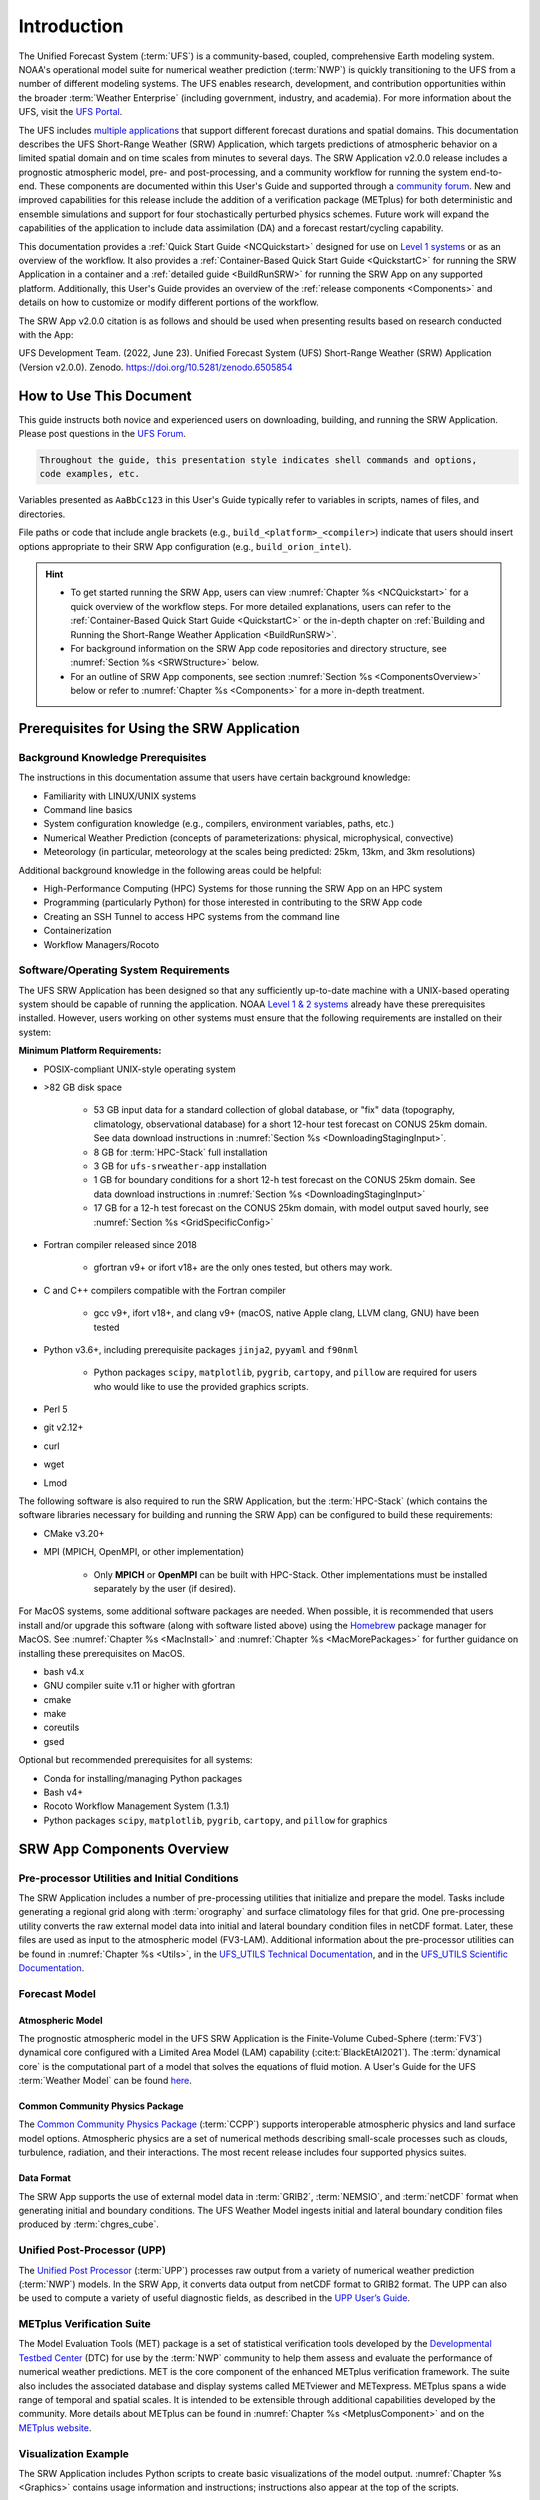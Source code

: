 .. _Introduction:

==============
Introduction
==============

The Unified Forecast System (:term:`UFS`) is a community-based, coupled, comprehensive Earth modeling system. NOAA's operational model suite for numerical weather prediction (:term:`NWP`) is quickly transitioning to the UFS from a number of different modeling systems. The UFS enables research, development, and contribution opportunities within the broader :term:`Weather Enterprise` (including government, industry, and academia). For more information about the UFS, visit the `UFS Portal <https://ufscommunity.org/>`__.

The UFS includes `multiple applications <https://ufscommunity.org/science/aboutapps/>`__ that support different forecast durations and spatial domains. This documentation describes the UFS Short-Range Weather (SRW) Application, which targets predictions of atmospheric behavior on a limited spatial domain and on time scales from minutes to several days. The SRW Application v2.0.0 release includes a prognostic atmospheric model, pre- and post-processing, and a community workflow for running the system end-to-end. These components are documented within this User's Guide and supported through a `community forum <https://forums.ufscommunity.org/>`__. New and improved capabilities for this release include the addition of a verification package (METplus) for both deterministic and ensemble simulations and support for four stochastically perturbed physics schemes. Future work will expand the capabilities of the application to include data assimilation (DA) and a forecast restart/cycling capability. 

This documentation provides a :ref:`Quick Start Guide <NCQuickstart>` designed for use on `Level 1 systems <https://github.com/ufs-community/ufs-srweather-app/wiki/Supported-Platforms-and-Compilers>`__ or as an overview of the workflow. It also provides a :ref:`Container-Based Quick Start Guide <QuickstartC>` for running the SRW Application in a container and a :ref:`detailed guide <BuildRunSRW>` for running the SRW App on any supported platform. Additionally, this User's Guide provides an overview of the :ref:`release components <Components>` and details on how to customize or modify different portions of the workflow.

The SRW App v2.0.0 citation is as follows and should be used when presenting results based on research conducted with the App:

UFS Development Team. (2022, June 23). Unified Forecast System (UFS) Short-Range Weather (SRW) Application (Version v2.0.0). Zenodo. https://doi.org/10.5281/zenodo.6505854


How to Use This Document
========================

This guide instructs both novice and experienced users on downloading, building, and running the SRW Application. Please post questions in the `UFS Forum <https://forums.ufscommunity.org/forum/short-range-weatherconvection-allowing-application>`__.

.. code-block:: console

   Throughout the guide, this presentation style indicates shell commands and options, 
   code examples, etc.

Variables presented as ``AaBbCc123`` in this User's Guide typically refer to variables in scripts, names of files, and directories.

File paths or code that include angle brackets (e.g., ``build_<platform>_<compiler>``) indicate that users should insert options appropriate to their SRW App configuration (e.g., ``build_orion_intel``). 

.. hint:: 
   * To get started running the SRW App, users can view :numref:`Chapter %s <NCQuickstart>` for a quick overview of the workflow steps. For more detailed explanations, users can refer to the :ref:`Container-Based Quick Start Guide <QuickstartC>` or the in-depth chapter on :ref:`Building and Running the Short-Range Weather Application <BuildRunSRW>`. 
   * For background information on the SRW App code repositories and directory structure, see :numref:`Section %s <SRWStructure>` below. 
   * For an outline of SRW App components, see section :numref:`Section %s <ComponentsOverview>` below or refer to :numref:`Chapter %s <Components>` for a more in-depth treatment.


.. _SRWPrerequisites:

Prerequisites for Using the SRW Application
===============================================

Background Knowledge Prerequisites
--------------------------------------

The instructions in this documentation assume that users have certain background knowledge: 

* Familiarity with LINUX/UNIX systems
* Command line basics
* System configuration knowledge (e.g., compilers, environment variables, paths, etc.)
* Numerical Weather Prediction (concepts of parameterizations: physical, microphysical, convective)
* Meteorology (in particular, meteorology at the scales being predicted: 25km, 13km, and 3km resolutions)

Additional background knowledge in the following areas could be helpful:

* High-Performance Computing (HPC) Systems for those running the SRW App on an HPC system
* Programming (particularly Python) for those interested in contributing to the SRW App code
* Creating an SSH Tunnel to access HPC systems from the command line
* Containerization
* Workflow Managers/Rocoto


Software/Operating System Requirements
-----------------------------------------
The UFS SRW Application has been designed so that any sufficiently up-to-date machine with a UNIX-based operating system should be capable of running the application. NOAA `Level 1 & 2 systems <https://github.com/ufs-community/ufs-srweather-app/wiki/Supported-Platforms-and-Compilers>`__ already have these prerequisites installed. However, users working on other systems must ensure that the following requirements are installed on their system: 

**Minimum Platform Requirements:**

* POSIX-compliant UNIX-style operating system

* >82 GB disk space

   * 53 GB input data for a standard collection of global database, or "fix" data (topography, climatology, observational database) for a short 12-hour test forecast on CONUS 25km domain. See data download instructions in :numref:`Section %s <DownloadingStagingInput>`.
   * 8 GB for :term:`HPC-Stack` full installation
   * 3 GB for ``ufs-srweather-app`` installation
   * 1 GB for boundary conditions for a short 12-h test forecast on the CONUS 25km domain. See data download instructions in :numref:`Section %s <DownloadingStagingInput>`
   * 17 GB for a 12-h test forecast on the CONUS 25km domain, with model output saved hourly, see :numref:`Section %s <GridSpecificConfig>`

* Fortran compiler released since 2018

   * gfortran v9+ or ifort v18+ are the only ones tested, but others may work.

* C and C++ compilers compatible with the Fortran compiler

   * gcc v9+, ifort v18+, and clang v9+ (macOS, native Apple clang, LLVM clang, GNU) have been tested

* Python v3.6+, including prerequisite packages ``jinja2``, ``pyyaml`` and ``f90nml``
   
   * Python packages ``scipy``, ``matplotlib``, ``pygrib``, ``cartopy``, and ``pillow`` are required for users who would like to use the provided graphics scripts.

* Perl 5

* git v2.12+

* curl 

* wget

* Lmod


The following software is also required to run the SRW Application, but the :term:`HPC-Stack` (which contains the software libraries necessary for building and running the SRW App) can be configured to build these requirements:

* CMake v3.20+

* MPI (MPICH, OpenMPI, or other implementation)

   * Only **MPICH** or **OpenMPI** can be built with HPC-Stack. Other implementations must be installed separately by the user (if desired). 

For MacOS systems, some additional software packages are needed. When possible, it is recommended that users install and/or upgrade this software (along with software listed above) using the `Homebrew <https://brew.sh/>`__ package manager for MacOS. See :numref:`Chapter %s <MacInstall>` and :numref:`Chapter %s <MacMorePackages>` for further guidance on installing these prerequisites on MacOS.

* bash v4.x
* GNU compiler suite v.11 or higher with gfortran
* cmake
* make
* coreutils
* gsed

Optional but recommended prerequisites for all systems:

* Conda for installing/managing Python packages
* Bash v4+
* Rocoto Workflow Management System (1.3.1)
* Python packages ``scipy``, ``matplotlib``, ``pygrib``, ``cartopy``, and ``pillow`` for graphics

.. _ComponentsOverview: 

SRW App Components Overview 
==============================

Pre-processor Utilities and Initial Conditions
------------------------------------------------

The SRW Application includes a number of pre-processing utilities that initialize and prepare the model. Tasks include generating a regional grid along with :term:`orography` and surface climatology files for that grid. One pre-processing utility converts the raw external model data into initial and lateral boundary condition files in netCDF format. Later, these files are used as input to the atmospheric model (FV3-LAM). Additional information about the pre-processor utilities can be found in :numref:`Chapter %s <Utils>`, in the `UFS_UTILS Technical Documentation <https://noaa-emcufs-utils.readthedocs.io/en/latest>`__, and in the `UFS_UTILS Scientific Documentation <https://ufs-community.github.io/UFS_UTILS/index.html>`__.

Forecast Model
-----------------

Atmospheric Model
^^^^^^^^^^^^^^^^^^^^^^

The prognostic atmospheric model in the UFS SRW Application is the Finite-Volume Cubed-Sphere
(:term:`FV3`) dynamical core configured with a Limited Area Model (LAM) capability (:cite:t:`BlackEtAl2021`). The :term:`dynamical core` is the computational part of a model that solves the equations of fluid motion. A User's Guide for the UFS :term:`Weather Model` can be found `here <https://ufs-weather-model.readthedocs.io/en/latest>`__. 

Common Community Physics Package
^^^^^^^^^^^^^^^^^^^^^^^^^^^^^^^^^^^^^

The `Common Community Physics Package <https://dtcenter.org/community-code/common-community-physics-package-ccpp>`__ (:term:`CCPP`) supports interoperable atmospheric physics and land surface model options. Atmospheric physics are a set of numerical methods describing small-scale processes such as clouds, turbulence, radiation, and their interactions. The most recent release includes four supported physics suites. 

Data Format
^^^^^^^^^^^^^^^^^^^^^^

The SRW App supports the use of external model data in :term:`GRIB2`, :term:`NEMSIO`, and :term:`netCDF` format when generating initial and boundary conditions. The UFS Weather Model ingests initial and lateral boundary condition files produced by :term:`chgres_cube`. 


Unified Post-Processor (UPP)
--------------------------------

The `Unified Post Processor <https://dtcenter.org/community-code/unified-post-processor-upp>`__ (:term:`UPP`) processes raw output from a variety of numerical weather prediction (:term:`NWP`) models. In the SRW App, it converts data output from netCDF format to GRIB2 format. The UPP can also be used to compute a variety of useful diagnostic fields, as described in the `UPP User’s Guide <https://upp.readthedocs.io/en/latest/>`__. 

METplus Verification Suite
------------------------------

The Model Evaluation Tools (MET) package is a set of statistical verification tools developed by the `Developmental Testbed Center <https://dtcenter.org/>`__ (DTC) for use by the :term:`NWP` community to help them assess and evaluate the performance of numerical weather predictions. MET is the core component of the enhanced METplus verification framework. The suite also includes the associated database and display systems called METviewer and METexpress. METplus spans a wide range of temporal and spatial scales. It is intended to be extensible through additional capabilities developed by the community. More details about METplus can be found in :numref:`Chapter %s <MetplusComponent>` and on the `METplus website <https://dtcenter.org/community-code/metplus>`__.

Visualization Example
-------------------------

The SRW Application includes Python scripts to create basic visualizations of the model output. :numref:`Chapter %s <Graphics>` contains usage information and instructions; instructions also appear at the top of the scripts. 

Build System and Workflow
----------------------------

The SRW Application has a portable CMake-based build system that packages together all the components required to build the SRW Application. Once built, users can generate a Rocoto-based workflow that will run each task in the proper sequence (see the `Rocoto documentation <https://github.com/christopherwharrop/rocoto/wiki/Documentation>`__ for more on workflow management). Individual workflow tasks can also be run in a stand-alone, command line fashion. 

The SRW Application allows for configuration of various elements of the workflow. For example, users can modify the parameters of the atmospheric model, such as start and end dates, duration, time step, and the physics suite used for the simulation. More information on how to do this is available in :numref:`Section %s <UserSpecificConfig>`.

The SRW Application has been tested on a variety of platforms widely used by researchers, including NOAA High-Performance Computing (HPC) systems (e.g., Hera, Orion), cloud environments, and generic Linux and MacOS systems. Four `levels of support <https://github.com/ufs-community/ufs-srweather-app/wiki/Supported-Platforms-and-Compilers>`_ have been defined for the SRW Application. Preconfigured (Level 1) systems already have the required external libraries available in a central location (via :term:`HPC-Stack`). The SRW Application is expected to build and run out-of-the-box on these systems, and users can :ref:`download the SRW App code <DownloadSRWApp>` without first installing prerequisites. On other platforms (Levels 2-4), the SRW App can be :ref:`run within a container <QuickstartC>` that includes the HPC-Stack, or the required libraries will need to be installed as part of the :ref:`SRW Application build <BuildRunSRW>` process. Once these prerequisite libraries are installed, applications and models should build and run successfully. However, users may need to perform additional troubleshooting on Level 3 or 4 systems since little or no pre-release testing has been conducted on these systems. 



.. _SRWStructure:

Code Repositories and Directory Structure
=========================================

.. _HierarchicalRepoStr:

Hierarchical Repository Structure
-----------------------------------
The :term:`umbrella repository` for the SRW Application is named ``ufs-srweather-app`` and is available on GitHub at https://github.com/ufs-community/ufs-srweather-app. An umbrella repository is a repository that houses external code, called "externals," from additional repositories. The SRW Application includes the ``manage_externals`` tool and a configuration file called ``Externals.cfg``, which tags the appropriate versions of the external repositories associated with the SRW App (see :numref:`Table %s <top_level_repos>`).

.. _top_level_repos:

.. table::  List of top-level repositories that comprise the UFS SRW Application

   +---------------------------------+---------------------------------------------------------+
   | **Repository Description**      | **Authoritative repository URL**                        |
   +=================================+=========================================================+
   | Umbrella repository for the UFS | https://github.com/ufs-community/ufs-srweather-app      |
   | Short-Range Weather Application |                                                         |
   +---------------------------------+---------------------------------------------------------+
   | Repository for                  | https://github.com/ufs-community/ufs-weather-model      |
   | the UFS Weather Model           |                                                         |
   +---------------------------------+---------------------------------------------------------+
   | Repository for the regional     | https://github.com/ufs-community/regional_workflow      |
   | workflow                        |                                                         |
   +---------------------------------+---------------------------------------------------------+
   | Repository for UFS utilities,   | https://github.com/ufs-community/UFS_UTILS              |
   | including pre-processing,       |                                                         |
   | chgres_cube, and more           |                                                         |
   +---------------------------------+---------------------------------------------------------+
   | Repository for the Unified Post | https://github.com/NOAA-EMC/UPP                         |
   | Processor (UPP)                 |                                                         |
   +---------------------------------+---------------------------------------------------------+

The UFS Weather Model contains a number of sub-repositories, which are documented `here <https://ufs-weather-model.readthedocs.io/en/latest/CodeOverview.html>`__.

.. note::
   The prerequisite libraries (including NCEP Libraries and external libraries) are not included in the UFS SRW Application repository. The `HPC-Stack <https://github.com/NOAA-EMC/hpc-stack>`__ repository assembles these prerequisite libraries. The HPC-Stack has already been built on `preconfigured (Level 1) platforms <https://github.com/ufs-community/ufs-srweather-app/wiki/Supported-Platforms-and-Compilers>`__. However, it must be built on other systems. :numref:`Chapter %s <InstallBuildHPCstack>` contains details on installing the HPC-Stack. 


.. _TopLevelDirStructure:

Directory Structure
----------------------
The ``ufs-srweather-app`` :term:`umbrella repository` structure is determined by the ``local_path`` settings contained within the ``Externals.cfg`` file. After ``manage_externals/checkout_externals`` is run (see :numref:`Section %s <CheckoutExternals>`), the specific GitHub repositories described in :numref:`Table %s <top_level_repos>` are cloned into the target subdirectories shown below. Directories that will be created as part of the build process appear in parentheses and will not be visible until after the build is complete. Some directories have been removed for brevity.

.. code-block:: console

   ufs-srweather-app
   ├── (bin)
   ├── (build)
   ├── docs  
   │     └── UsersGuide
   ├── etc
   ├── (include)
   ├── (lib)
   ├── manage_externals
   ├── modulefiles
   ├── regional_workflow
   │     ├── docs
   │     │     └── UsersGuide
   │     ├── (fix)
   │     ├── jobs
   │     ├── modulefiles
   │     ├── scripts
   │     ├── tests
   │     │     └── baseline_configs
   │     └── ush
   │          ├── Python
   │          ├── rocoto
   │          ├── templates
   │          └── wrappers
   ├── (share)
   ├── src
   │    ├── UPP
   │    │     ├── parm
   │    │     └── sorc
   │    │          └── ncep_post.fd
   │    ├── UFS_UTILS
   │    │     ├── sorc
   │    │     │    ├── chgres_cube.fd
   │    │     │    ├── fre-nctools.fd
   │    │     │    ├── grid_tools.fd
   │    │     │    ├── orog_mask_tools.fd
   │    │     │    └── sfc_climo_gen.fd
   │    │     └── ush
   │    └── ufs-weather-model
   │	     └── FV3
   │              ├── atmos_cubed_sphere
   │              └── ccpp
   └── test

Regional Workflow Sub-Directories
^^^^^^^^^^^^^^^^^^^^^^^^^^^^^^^^^^^^
A number of sub-directories are created under the ``regional_workflow`` directory when the regional workflow is cloned (see directory diagram :ref:`above <TopLevelDirStructure>`). :numref:`Table %s <Subdirectories>` describes the contents of these sub-directories. 

.. _Subdirectories:

.. table::  Sub-directories of the regional workflow

   +-------------------------+---------------------------------------------------------+
   | **Directory Name**      | **Description**                                         |
   +=========================+=========================================================+
   | jobs                    | J-job scripts launched by Rocoto                        |
   +-------------------------+---------------------------------------------------------+
   | modulefiles             | Files used to load modules needed for building and      |
   |                         | running the workflow                                    |
   +-------------------------+---------------------------------------------------------+
   | scripts                 | Run scripts launched by the J-jobs                      |
   +-------------------------+---------------------------------------------------------+
   | tests                   | Baseline experiment configuration                       |
   +-------------------------+---------------------------------------------------------+
   | ush                     | Utility scripts used by the workflow                    |
   +-------------------------+---------------------------------------------------------+

.. _ExperimentDirSection:

Experiment Directory Structure
--------------------------------
When the user generates an experiment using the ``generate_FV3LAM_wflow.sh`` script (:numref:`Step %s <GenerateWorkflow>`), a user-defined experimental directory (``$EXPTDIR``) is created based on information specified in the ``config.sh`` file. :numref:`Table %s <ExptDirStructure>` shows the contents of the experiment directory before running the experiment workflow.

.. _ExptDirStructure:

.. table::  Files and sub-directory initially created in the experimental directory 
   :widths: 33 67 

   +---------------------------+--------------------------------------------------------------------------------------------------------------+
   | **File Name**             | **Description**                                                                                              |
   +===========================+==============================================================================================================+
   | config.sh                 | User-specified configuration file, see :numref:`Section %s <UserSpecificConfig>`                             |
   +---------------------------+--------------------------------------------------------------------------------------------------------------+
   | data_table                | :term:`Cycle-independent` input file (empty)                                                                 |
   +---------------------------+--------------------------------------------------------------------------------------------------------------+
   | field_table               | :term:`Tracers` in the `forecast model                                                                       |
   |                           | <https://ufs-weather-model.readthedocs.io/en/latest/InputsOutputs.html#field-table-file>`__                  |
   +---------------------------+--------------------------------------------------------------------------------------------------------------+
   | FV3LAM_wflow.xml          | Rocoto XML file to run the workflow                                                                          |
   +---------------------------+--------------------------------------------------------------------------------------------------------------+
   | input.nml                 | :term:`Namelist` for the `UFS Weather Model                                                                  |
   |                           | <https://ufs-weather-model.readthedocs.io/en/latest/InputsOutputs.html#namelist-file-input-nml>`__           | 
   +---------------------------+--------------------------------------------------------------------------------------------------------------+
   | launch_FV3LAM_wflow.sh    | Symlink to the shell script of                                                                               |
   |                           | ``ufs-srweather-app/regional_workflow/ush/launch_FV3LAM_wflow.sh``,                                          |
   |                           | which can be used to (re)launch the Rocoto workflow.                                                         |
   |                           | Each time this script is called, it appends to a log                                                         |
   |                           | file named ``log.launch_FV3LAM_wflow``.                                                                      |
   +---------------------------+--------------------------------------------------------------------------------------------------------------+
   | log.generate_FV3LAM_wflow | Log of the output from the experiment generation script                                                      |
   |                           | (``generate_FV3LAM_wflow.sh``)                                                                               |
   +---------------------------+--------------------------------------------------------------------------------------------------------------+
   | nems.configure            | See `NEMS configuration file                                                                                 |
   |                           | <https://ufs-weather-model.readthedocs.io/en/latest/InputsOutputs.html#nems-configure-file>`__               |
   +---------------------------+--------------------------------------------------------------------------------------------------------------+
   | suite_{CCPP}.xml          | :term:`CCPP` suite definition file used by the forecast model                                                |
   +---------------------------+--------------------------------------------------------------------------------------------------------------+
   | var_defns.sh              | Shell script defining the experiment parameters. It contains all                                             |
   |                           | of the primary parameters specified in the default and                                                       |
   |                           | user-specified configuration files plus many secondary parameters                                            |
   |                           | that are derived from the primary ones by the experiment                                                     |
   |                           | generation script. This file is sourced by various other scripts                                             |
   |                           | in order to make all the experiment variables available to these                                             |
   |                           | scripts.                                                                                                     |
   +---------------------------+--------------------------------------------------------------------------------------------------------------+
   |  YYYYMMDDHH               | Cycle directory (empty)                                                                                      |
   +---------------------------+--------------------------------------------------------------------------------------------------------------+

In addition, running the SRW App in *community* mode creates the ``fix_am`` and ``fix_lam`` directories (see :numref:`Table %s <FixDirectories>`) in ``$EXPTDIR``. The ``fix_lam`` directory is initially empty but will contain some *fix* (time-independent) files after the grid, orography, and/or surface climatology generation tasks run. 

.. _FixDirectories:

.. table::  Description of the fix directories

   +-------------------------+----------------------------------------------------------+
   | **Directory Name**      | **Description**                                          |
   +=========================+==========================================================+
   | fix_am                  | Directory containing the global fix (time-independent)   |
   |                         | data files. The experiment generation script copies      |
   |                         | these files from a machine-dependent system directory.   |
   +-------------------------+----------------------------------------------------------+
   | fix_lam                 | Directory containing the regional fix (time-independent) |
   |                         | data files that describe the regional grid, orography,   |
   |                         | and various surface climatology fields, as well as       |
   |                         | symlinks to pre-generated files.                         |
   +-------------------------+----------------------------------------------------------+

Once the Rocoto workflow is launched, several files and directories are generated. A log file named ``log.launch_FV3LAM_wflow`` will be created (unless it already exists) in ``$EXPTDIR``. The first several workflow tasks (i.e., ``make_grid``, ``make_orog``, ``make_sfc_climo``, ``get_extrn_ics``, and ``get_extrn_lbc``) are preprocessing tasks, and these tasks also result in the creation of new files and sub-directories, described in :numref:`Table %s <CreatedByWorkflow>`.

.. _CreatedByWorkflow:

.. table::  New directories and files created when the workflow is launched
   :widths: 30 70

   +---------------------------+--------------------------------------------------------------------+
   | **Directory/File Name**   | **Description**                                                    |
   +===========================+====================================================================+
   | YYYYMMDDHH                | This is a “cycle directory” that is updated when the first         |
   |                           | cycle-specific workflow tasks (``get_extrn_ics`` and               |
   |                           | ``get_extrn_lbcs``) are run. These tasks are launched              |
   |                           | simultaneously for each cycle in the experiment. Cycle directories |
   |                           | are created to contain cycle-specific files for each cycle that    |
   |                           | the experiment runs. If ``DATE_FIRST_CYCL`` and ``DATE_LAST_CYCL`` |
   |                           | are different, and/or if ``CYCL_HRS`` contains more than one       |
   |                           | element in the ``config.sh`` file, more than one cycle directory   |
   |                           | will be created under the experiment directory.                    |
   +---------------------------+--------------------------------------------------------------------+
   | grid                      | Directory generated by the ``make_grid`` task to store grid files  |
   |                           | for the experiment                                                 |
   +---------------------------+--------------------------------------------------------------------+
   | log                       | Contains log files generated by the overall workflow and by its    |
   |                           | various tasks. Look in these files to determine why a task may     |
   |                           | have failed.                                                       |
   +---------------------------+--------------------------------------------------------------------+
   | orog                      | Directory generated by the ``make_orog`` task containing the       |
   |                           | orography files for the experiment                                 |
   +---------------------------+--------------------------------------------------------------------+
   | sfc_climo                 | Directory generated by the ``make_sfc_climo`` task containing the  |
   |                           | surface climatology files for the experiment                       |
   +---------------------------+--------------------------------------------------------------------+
   | FV3LAM_wflow.db           | Database files that are generated when Rocoto is called (by the    |
   | FV3LAM_wflow_lock.db      | launch script) to launch the workflow.                             |
   +---------------------------+--------------------------------------------------------------------+
   | log.launch_FV3LAM_wflow   | The ``launch_FV3LAM_wflow.sh`` script appends its output to this   |
   |                           | log file each time it is called. Take a look at the last 30–50     |
   |                           | lines of this file to check the status of the workflow.            |
   +---------------------------+--------------------------------------------------------------------+

The output files for an experiment are described in :numref:`Section %s <OutputFiles>`.
The workflow tasks are described in :numref:`Section %s <WorkflowTaskDescription>`.


User Support, Documentation, and Contributions to Development
===============================================================

A forum-based, online `support system <https://forums.ufscommunity.org>`_ organized by topic provides a centralized location for UFS users and developers to post questions and exchange information. 

A list of available documentation is shown in :numref:`Table %s <list_of_documentation>`.

.. _list_of_documentation:

.. table::  Centralized list of documentation

   +----------------------------+---------------------------------------------------------------------------------+
   | **Documentation**          | **Location**                                                                    |
   +============================+=================================================================================+
   | UFS SRW Application        | https://ufs-srweather-app.readthedocs.io/en/develop/                            |
   | User's Guide               |                                                                                 |
   +----------------------------+---------------------------------------------------------------------------------+
   | UFS_UTILS Technical        | https://noaa-emcufs-utils.readthedocs.io/en/latest                              |
   | Documentation              |                                                                                 |
   +----------------------------+---------------------------------------------------------------------------------+
   | UFS_UTILS Scientific       | https://ufs-community.github.io/UFS_UTILS/index.html                            |
   | Documentation              |                                                                                 |
   +----------------------------+---------------------------------------------------------------------------------+
   | UFS Weather Model          | https://ufs-weather-model.readthedocs.io/en/latest                              |
   | User's Guide               |                                                                                 |
   +----------------------------+---------------------------------------------------------------------------------+
   | HPC-Stack Documentation    | https://hpc-stack.readthedocs.io/en/latest/                                     |
   +----------------------------+---------------------------------------------------------------------------------+
   | FV3 Scientific             | https://repository.library.noaa.gov/view/noaa/30725                             |
   | Documentation              |                                                                                 |
   +----------------------------+---------------------------------------------------------------------------------+
   | FV3 Technical              | https://noaa-emc.github.io/FV3_Dycore_ufs-v2.0.0/html/index.html                |
   | Documentation              |                                                                                 |
   +----------------------------+---------------------------------------------------------------------------------+
   | CCPP Scientific            | https://dtcenter.ucar.edu/GMTB/v6.0.0/sci_doc/index.html                        |
   | Documentation              |                                                                                 |
   +----------------------------+---------------------------------------------------------------------------------+
   | CCPP Technical             | https://ccpp-techdoc.readthedocs.io/en/latest/                                  |
   | Documentation              |                                                                                 |
   +----------------------------+---------------------------------------------------------------------------------+
   | Stochastic Physics         | https://stochastic-physics.readthedocs.io/en/release-public-v3/                 |
   | Documentation              |                                                                                 |
   +----------------------------+---------------------------------------------------------------------------------+
   | ESMF manual                | https://earthsystemmodeling.org/docs/release/latest/ESMF_usrdoc/                |
   +----------------------------+---------------------------------------------------------------------------------+
   | Unified Post Processor     | https://upp.readthedocs.io/en/latest/                                           |
   +----------------------------+---------------------------------------------------------------------------------+

..
   COMMENT: Stochastic physics "latest" branch is noticeably behind the release/public-v3 branch, the link to the release branch is maintained here/throughout develop docs for now.

The UFS community is encouraged to contribute to the development effort of all related
utilities, model code, and infrastructure. Users can post issues in the related GitHub repositories to report bugs or to announce upcoming contributions to the code base. For code to be accepted in the authoritative repositories, users must follow the code management rules of each UFS component repository, which are outlined in the respective User's Guides listed in :numref:`Table %s <list_of_documentation>`. Contributions to the `ufs-srweather-app <https://github.com/ufs-community/ufs-srweather-app>`__ repository or the `regional_workflow <https://github.com/ufs-community/regional_workflow>`__ repository should follow the guidelines contained in the :ref:`SRW App Contributor's Guide <ContributorsGuide>`.

Future Direction
=================

Users can expect to see incremental improvements and additional capabilities in upcoming releases of the SRW Application to enhance research opportunities and support operational forecast implementations. Planned enhancements include:

* A more extensive set of supported developmental physics suites.
* A larger number of pre-defined domains/resolutions and a *fully supported* capability to create a user-defined domain.
* Add user-defined vertical levels (number and distribution).
* Inclusion of data assimilation and forecast restart/cycling capabilities.


.. bibliography:: references.bib




